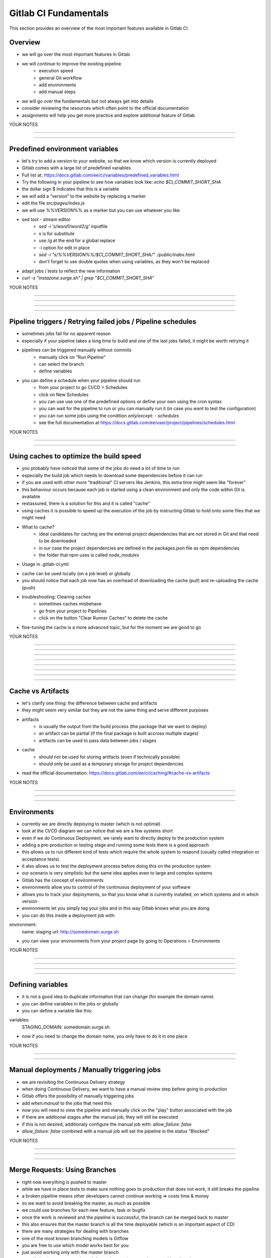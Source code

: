 **********************
Gitlab CI Fundamentals
**********************

This section provides an overview of the most important features available in Gitlab CI.

Overview
--------
- we will go over the most important features in Gitlab
- we will continue to improve the existing pipeline
    - execution speed
    - general Git workflow
    - add environments
    - add manual steps

- we will go over the fundamentals but not always get into details
- consider reviewing the resources which often point to the official documentation
- assignments will help you get more practice and explore additional feature of Gitlab

YOUR NOTES

.............................................................

.............................................................

Predefined environment variables
--------------------------------

- let's try to add a version to your website, so that we know which version is currently deployed
- Gitlab comes with a large list of predefined variables
- Full list at: https://docs.gitlab.com/ee/ci/variables/predefined_variables.html
- Try the following in your pipeline to see how variables look like: `echo $CI_COMMIT_SHORT_SHA`
- the dollar sign $ indicates that this is a variable
- we will add a “version” to the website by replacing a marker
- edit the file `src/pages/index.js`
- we will use %%VERSION%% as a marker but you can use whatever you like
- sed tool - stream editor
    - `sed -i 's/word1/word2/g'` inputfile 
    - s is for substitute
    - use /g at the end for a global replace
    - -i option for edit in place
    - `sed -i "s/%%VERSION%%/$CI_COMMIT_SHORT_SHA/" ./public/index.html`
    - don't forget to use double quotes when using variables, as they won't be replaced
- adapt jobs / tests to reflect the new information
- `curl -s "instazone.surge.sh" | grep "$CI_COMMIT_SHORT_SHA"`

YOUR NOTES

.............................................................

.............................................................

.............................................................

.............................................................


Pipeline triggers / Retrying failed jobs / Pipeline schedules
-------------------------------------------------------------

- sometimes jobs fail for no apparent reason
- especially if your pipeline takes a long time to build and one of the last jobs failed, it might be worth retrying it
- pipelines can be triggered manually without commits
    - manually click on "Run Pipeline"
    - can select the branch
    - define variables
- you can define a schedule when your pipeline should run
    - from your project to go CI/CD > Schedules
    - click on New Schedules
    - you can use use one of the predefined options or define your own using the cron syntax
    - you can wait for the pipeline to run or you can manually run it (in case you want to test the configuration)
    - you can run some jobs using the condition `only/except: - schedules`
    - see the full documentation at https://docs.gitlab.com/ee/user/project/pipelines/schedules.html

YOUR NOTES

.............................................................

.............................................................


Using caches to optimize the build speed
----------------------------------------

- you probably have noticed that some of the jobs do need a lot of time to run
- especially the build job which needs to download some dependencies before it can run
- if you are used with other more “traditional” CI servers like Jenkins, this extra time might seem like "forever"
- this behaviour occurs because each job is started using a clean environment and only the code within Git is available
- restassured, there is a solution for this and it is called "cache"
- using caches it is possible to speed up the execution of the job by instructing Gitlab to hold onto some files that we might need
- What to cache?
    - ideal candidates for caching are the external project dependencies that are not stored in Git and that need to be downloaded
    - in our case the project dependencies are defined in the packages.json file as npm dependencies
    - the folder that npm uses is called `node_modules`
- Usage in .gitlab-ci.yml:

.. code-block-ext:: yaml
    :whitespace:
    cache:
        key: ${CI_COMMIT_REF_SLUG}
        paths:
            - node_modules/

- cache can be used locally (on a job level) or globally
- you should notice that each job now has an overhead of downloading the cache (pull) and re-uploading the cache (push)
- troubleshooting: Clearing caches
    - sometimes caches misbehave
    - go from your project to Pipelines
    - click on the button "Clear Runner Caches" to delete the cache
- fine-tuning the cache is a more advanced topic, but for the moment we are good to go

YOUR NOTES

.............................................................

.............................................................

.............................................................

.............................................................

.............................................................

.............................................................

.............................................................

.............................................................

Cache vs Artifacts
------------------

- let's clarify one thing: the difference between cache and artifacts
- they might seem very similar but they are not the same thing and serve different purposes
- artifacts
    - is usually the output from the build process (the package that we want to deploy)
    - an artifact can be partial (if the final package is built accross multiple stages)
    - artifacts can be used to pass data between jobs / stages
- cache
    - should not be used for storing artifacts (even if technically possible)
    - should only be used as a temporary storage for project dependencies
- read the official documentation: https://docs.gitlab.com/ee/ci/caching/#cache-vs-artifacts

YOUR NOTES

.............................................................

.............................................................

.............................................................

Environments
------------

- currently we are directly deploying to master (which is not optimal)
- look at the CI/CD diagram we can notice that we are a few systems short
- even if we do Continuous Deployment, we rarely want to directly deploy to the production system
- adding a pre-production or testing stage and running some tests there is a good approach
- this allows us to run different kind of tests which require the whole system to respond (usually called integration or acceptance tests)
- it also allows us to test the deployment process before doing this on the production system
- our scenario is very simplistic but the same idea applies even to large and complex systems
- Gitlab has the concept of environments
- environments allow you to control of the continuous deployment of your software
- allows you to track your deployments, so that you know what is currently installed, on which systems and in which version
- environments let you simply tag your jobs and in this way Gitlab knows what you are doing
- you can do this inside a deployment job with:

environment:
  name: staging
  url: http://somedomain.surge.sh


- you can view your environments from your project page by going to Operations > Environments

YOUR NOTES

.............................................................

.............................................................

.............................................................

.............................................................


Defining variables
------------------

- it is not a good idea to duplicate information that can change (for example the domain name)
- you can define variables in the jobs or globally
- you can define a variable like this:

variables:
  STAGING_DOMAIN: somedomain.surge.sh

- now if you need to change the domain name, you only have to do it in one place


YOUR NOTES

.............................................................

.............................................................


Manual deployments / Manually triggering jobs
---------------------------------------------

- we are revisiting the Continuous Delivery strategy
- when doing Continuous Delivery, we want to have a manual review step before going to production 
- Gitlab offers the possibility of manually triggering jobs
- add `when:manual` to the jobs that need this
- now you will need to view the pipeline and manually click on the "play" button associated with the job
- if there are additional stages after the manual job, they will still be executed
- if this is not desired, additionaly configure the manual job with: `allow_failure: false`
- `allow_failure: false` combined with a manual job will set the pipeline in the status "Blocked"

YOUR NOTES

.............................................................

.............................................................

.............................................................


Merge Requests: Using Branches
------------------------------

- right now everything is pushed to master
- while we have in place tests to make sure nothing goes to production that does not work, it still breaks the pipeline
- a broken pipeline means other developers cannot continue working => costs time & money
- so we want to avoid breaking the master, as much as possible
- we could use branches for each new feature, task or bugfix
- once the work is reviewed and the pipeline is successful, the branch can be merged back to master
- this also ensures that the master branch is all the time deployable (which is an important aspect of CD)
- there are many strategies for dealing with branches
- one of the most known branching models is Gitflow
- you are free to use which model works best for you 
- just avoid working only with the master branch
- we will simply create a new branch for each new change and stop pushing directly to master
- if we create a branch, all the jobs will run as normal
- but we do not want to deploy to staging or production from a branch
- we can set a job policy to run the deploy jobs only for the master branch: 

only:
  - master

YOUR NOTES

.............................................................

.............................................................

.............................................................


Merge requests: Configuring Gitlab
----------------------------------

- in order to implement our new workflow, we need to do a few settings for your project
- no longer allow pushing to master
    - go to Settings > Repository > Protected branches
    - set Allow to push to "No one"
    - nobody will be able to push a change directly to master
    - all the changes must go through the process of creating a Merge Request
- configuring Merge Requests
    - go to Settings > General > Merge Requests
    - set Merge method to Fast-forward merge
    - under Merge checks, check Pipelines must succeed

YOUR NOTES

.............................................................

.............................................................


Merge requests: Your first merge request
----------------------------------------

- to create a Merge Request (MR) we first need to create a branch
- make a change inside your branch (add some text or something to the website)
- on top of Gitlab you should see Gitlab inviting you to create a Merge Request
- you can also do this from Merge Requests > New merge request
- the Title of the MR will be pre-filled with the commit message you have given
- you can select to delete the branch after the Merge Request was accepted (merged)
- after the branch is merged, the master pipeline will start

YOUR NOTES

.............................................................

.............................................................

.............................................................

Dynamic environments
--------------------

- right now we don't have an environment where we can inspect the merge requests
- we can automatically spin up a dynamic environment for each merge request
- this allows us to review the changes on an actual system
- we can also run more advanced tests if we want to
- this can not only be a good thing for developers, but for testers or product owners / project managers and so on
- we can make a dynamic environment by using predefined Gitlab variables
- we can use the following variables
    - $CI_COMMIT_REF_NAME to have the branch name as the environment name
    - $CI_ENVIRONMENT_SLUG for a url-friendly environment name

environment:
    name: review/$CI_COMMIT_REF_NAME
    url: https://instazone-$CI_ENVIRONMENT_SLUG.surge.sh


YOUR NOTES

.............................................................

.............................................................

.............................................................

.............................................................


Destroying environments (Clean-up after the Merge Request)
----------------------------------------------------------

- with so many potential branches, once they are merged, the environments that were created are no longer needed
- we need to tell surge to delete the environments when we don't need them anymore
- surge documentation: https://surge.sh/help/tearing-down-a-project
- by setting the variable GIT_STRATEGY to none inside a job, you will disable git cloning for that job
- this is needed for the "stop review" which needs to run even if the branch was deleted
- if the branch is deleted, it does not make sense to clone the repository and try to open that branch
- "deploy review" needs to have a link to the "stop review" job
- the link is setting on_stop
- "stop review" will be automatically triggered by Gitlab one the branch was merged

YOUR NOTES

.............................................................

.............................................................

.............................................................

.............................................................